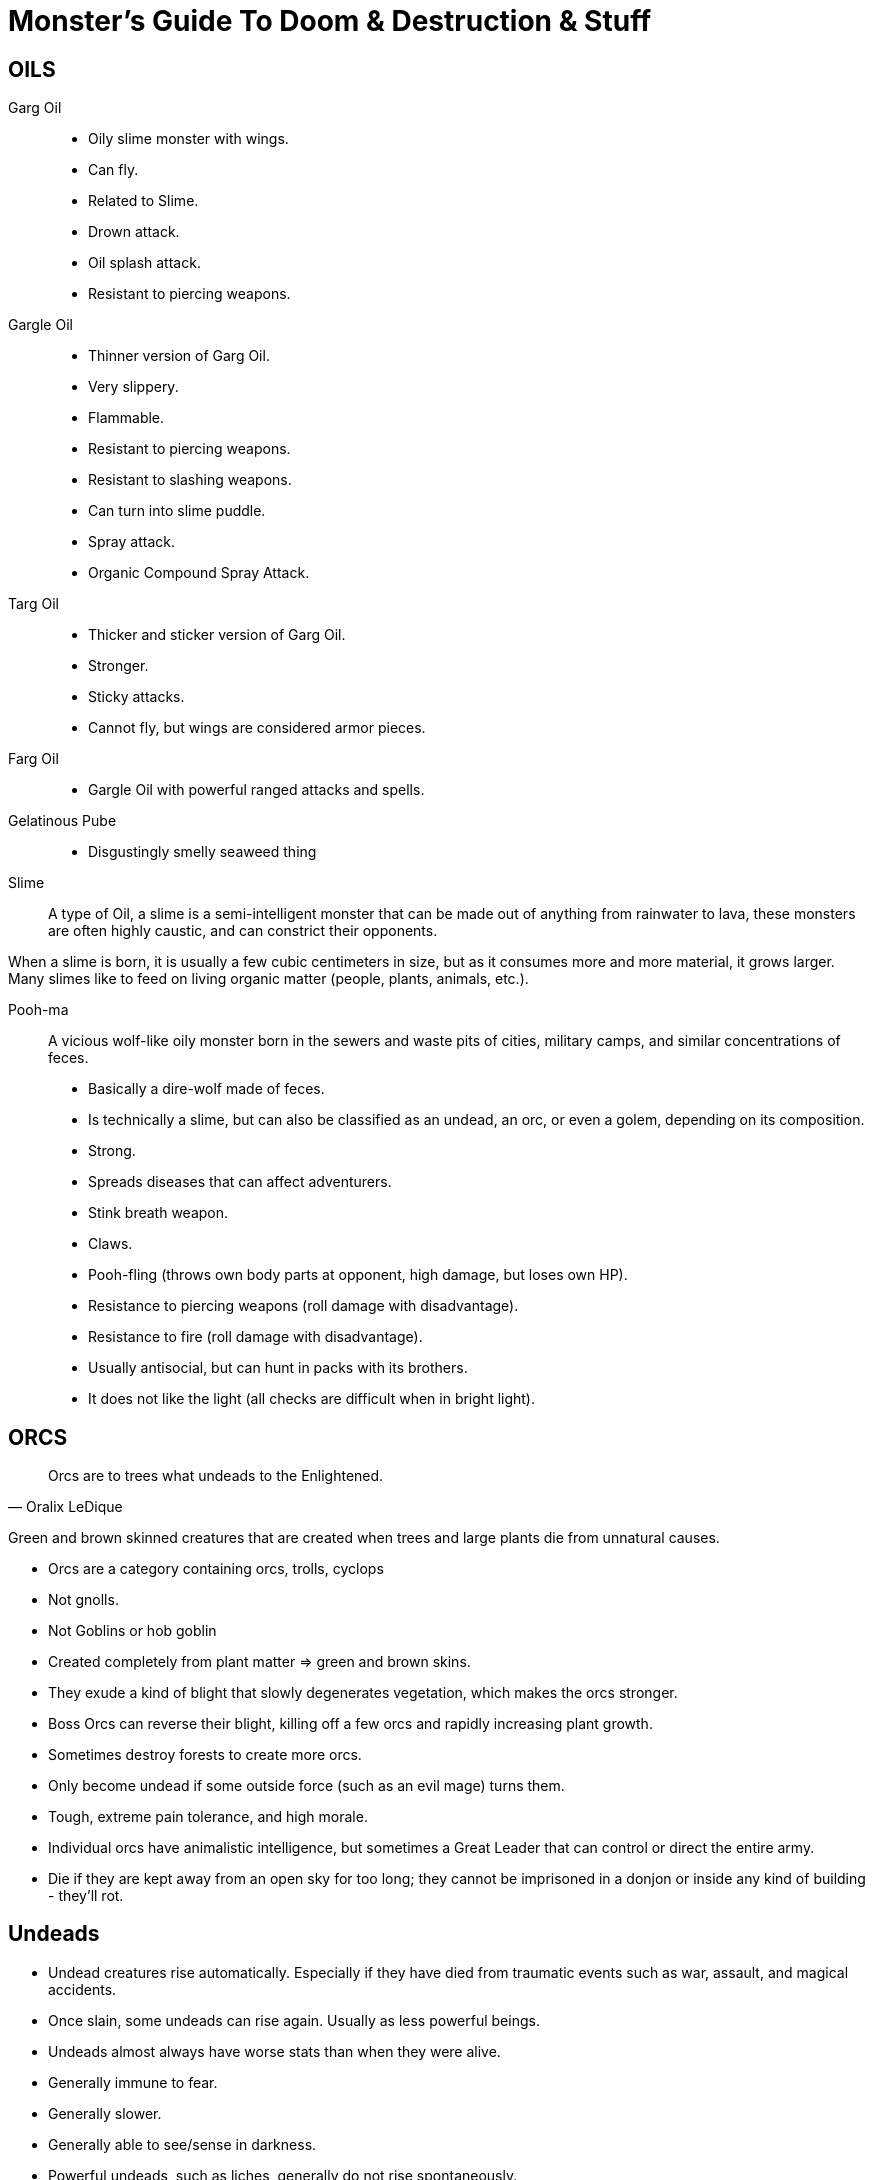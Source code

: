 = Monster's Guide To Doom & Destruction & Stuff

== OILS

Garg Oil::
    * Oily slime monster with wings.
    * Can fly.
    * Related to Slime.
    * Drown attack.
    * Oil splash attack.
    * Resistant to piercing weapons.

Gargle Oil::
    * Thinner version of Garg Oil.
    * Very slippery.
    * Flammable.
    * Resistant to piercing weapons.
    * Resistant to slashing weapons.
    * Can turn into slime puddle.
    * Spray attack.
    * Organic Compound Spray Attack.

Targ Oil::
    * Thicker and sticker version of Garg Oil.
    * Stronger.
    * Sticky attacks.
    * Cannot fly, but wings are considered armor pieces.

Farg Oil::
    * Gargle Oil with powerful ranged attacks and spells.

Gelatinous Pube::
    * Disgustingly smelly seaweed thing

Slime::
A type of Oil, a slime is a semi-intelligent monster that can be made out of
anything from rainwater to lava, these monsters are often highly caustic, and
can constrict their opponents.

When a slime is born, it is usually a few cubic centimeters in size, but as it
consumes more and more material, it grows larger. Many slimes like to feed on
living organic matter (people, plants, animals, etc.).

Pooh-ma::
A vicious wolf-like oily monster born in the sewers and waste pits of cities,
military camps, and similar concentrations of feces.

* Basically a dire-wolf made of feces.
* Is technically a slime, but can also be classified as an undead, an orc, 
  or even a golem, depending on its composition.
* Strong.
* Spreads diseases that can affect adventurers.
* Stink breath weapon.
* Claws.
* Pooh-fling (throws own body parts at opponent, high damage, but loses own HP).
* Resistance to piercing weapons (roll damage with disadvantage).
* Resistance to fire (roll damage with disadvantage).
* Usually antisocial, but can hunt in packs with its brothers.
* It does not like the light (all checks are difficult when in bright light).


== ORCS

[quote,Oralix LeDique]
Orcs are to trees what undeads to the Enlightened.

Green and brown skinned creatures that are created when trees and large plants
die from unnatural causes.

* Orcs are a category containing  orcs, trolls, cyclops
* Not gnolls.
* Not Goblins or hob goblin
* Created completely from plant matter => green and brown skins.
* They exude a kind of blight that slowly degenerates vegetation, which makes
  the orcs stronger.
* Boss Orcs can reverse their blight, killing off a few orcs and rapidly
  increasing plant growth.
* Sometimes destroy forests to create more orcs.
* Only become undead if some outside force (such as an evil mage) turns them.
* Tough, extreme pain tolerance, and high morale.
* Individual orcs have animalistic intelligence, but sometimes a Great Leader
  that can control or direct the entire army.
* Die if they are kept away from an open sky for too long; they cannot be 
  imprisoned in a donjon or inside any kind of building - they'll rot.


== Undeads
* Undead creatures rise automatically. Especially if they have died from
  traumatic events such as war, assault, and magical accidents.
* Once slain, some undeads can rise again. Usually as less powerful beings.
* Undeads almost always have worse stats than when they were alive.
* Generally immune to fear.
* Generally slower.
* Generally able to see/sense in darkness.
* Powerful undeads, such as liches, generally do not rise spontaneously.

Mummy Troll::
A troll (who is technically an Orc) that has been magically preserved, wrapped
in magical bandages, and turned undead.

Undeads of the Sea::
Sailors and enlightened sea creatures can become undead.
Sailors tend to walk towards shore and become a menace on the beaches and
harbours of the world. Sea creatures tend to patrol their old territories and
make a mess there.

Crack-Ann:: Undead Kraken.

Old George::
There is an undead Crack-Ann called Old George. He's an undead,
elderly guy, who is slow and not as young as he was. Sailors have learned to
navigate around him, and generally avoid him.


== AUTOMATA
Golems
